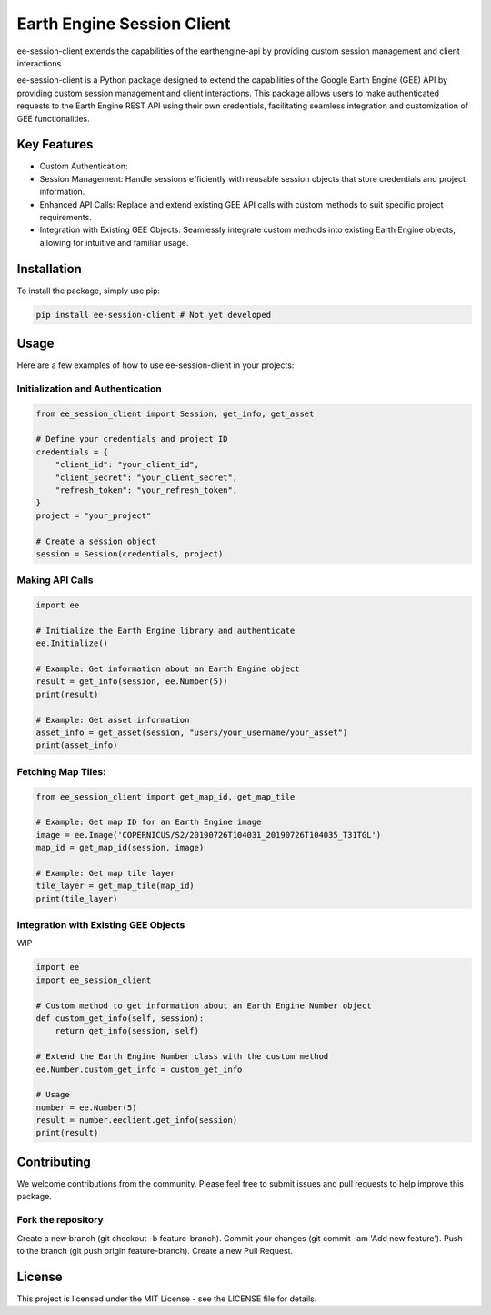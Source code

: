 Earth Engine Session Client
===========================

ee-session-client extends the capabilities of the earthengine-api by providing custom session management and client interactions


ee-session-client is a Python package designed to extend the capabilities of the Google Earth Engine (GEE) API by providing custom session management and client interactions. This package allows users to make authenticated requests to the Earth Engine REST API using their own credentials, facilitating seamless integration and customization of GEE functionalities.

Key Features
------------

- Custom Authentication: 
- Session Management: Handle sessions efficiently with reusable session objects that store credentials and project information.
- Enhanced API Calls: Replace and extend existing GEE API calls with custom methods to suit specific project requirements.
- Integration with Existing GEE Objects: Seamlessly integrate custom methods into existing Earth Engine objects, allowing for intuitive and familiar usage.


Installation
------------

To install the package, simply use pip:

.. code-block:: bash

    pip install ee-session-client # Not yet developed


Usage
-----

Here are a few examples of how to use ee-session-client in your projects:

Initialization and Authentication
+++++++++++++++++++++++++++++++++

.. code-block:: python

    from ee_session_client import Session, get_info, get_asset

    # Define your credentials and project ID
    credentials = {
        "client_id": "your_client_id",
        "client_secret": "your_client_secret",
        "refresh_token": "your_refresh_token",
    }
    project = "your_project"

    # Create a session object
    session = Session(credentials, project)


Making API Calls
++++++++++++++++

.. code-block:: python

    import ee

    # Initialize the Earth Engine library and authenticate
    ee.Initialize()

    # Example: Get information about an Earth Engine object
    result = get_info(session, ee.Number(5))
    print(result)

    # Example: Get asset information
    asset_info = get_asset(session, "users/your_username/your_asset")
    print(asset_info)

Fetching Map Tiles:
+++++++++++++++++++

.. code-block:: python
    
    from ee_session_client import get_map_id, get_map_tile

    # Example: Get map ID for an Earth Engine image
    image = ee.Image('COPERNICUS/S2/20190726T104031_20190726T104035_T31TGL')
    map_id = get_map_id(session, image)

    # Example: Get map tile layer
    tile_layer = get_map_tile(map_id)
    print(tile_layer)

Integration with Existing GEE Objects
+++++++++++++++++++++++++++++++++++++

WIP

.. code-block:: python

    import ee
    import ee_session_client

    # Custom method to get information about an Earth Engine Number object
    def custom_get_info(self, session):
        return get_info(session, self)

    # Extend the Earth Engine Number class with the custom method
    ee.Number.custom_get_info = custom_get_info

    # Usage
    number = ee.Number(5)
    result = number.eeclient.get_info(session)
    print(result)


Contributing
------------

We welcome contributions from the community. Please feel free to submit issues and pull requests to help improve this package.

Fork the repository
+++++++++++++++++++

Create a new branch (git checkout -b feature-branch).
Commit your changes (git commit -am 'Add new feature').
Push to the branch (git push origin feature-branch).
Create a new Pull Request.

License
-------
This project is licensed under the MIT License - see the LICENSE file for details.


